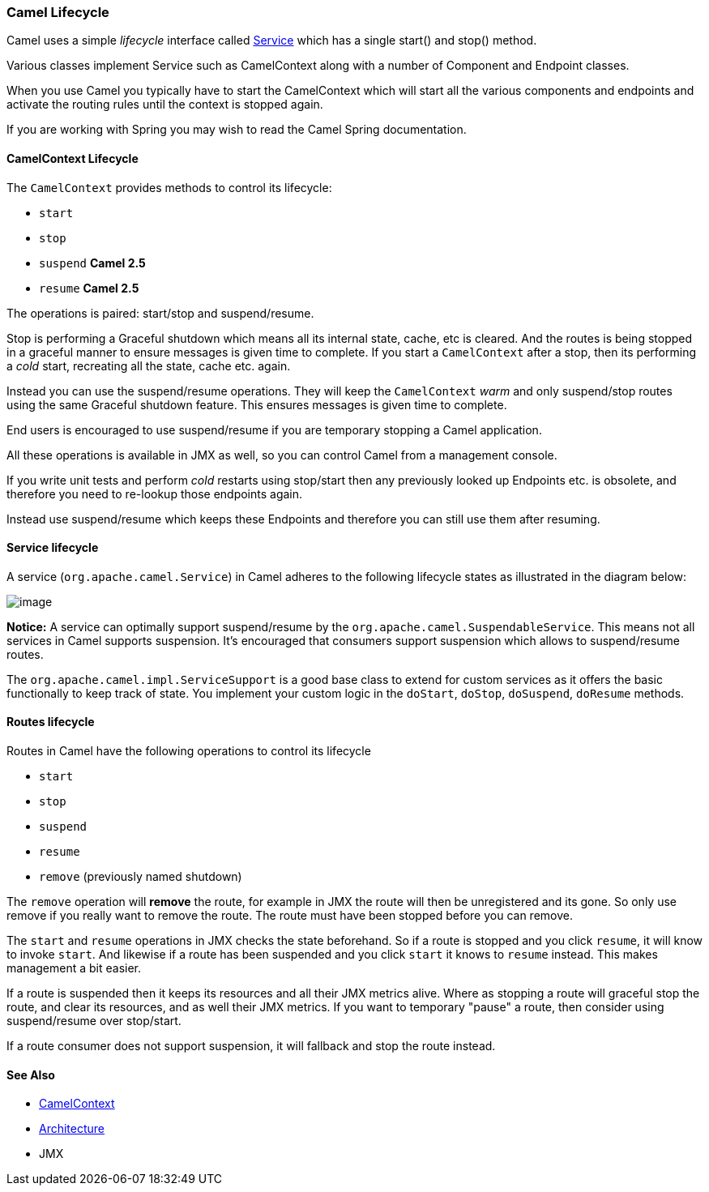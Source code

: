[[Lifecycle-CamelLifecycle]]
Camel Lifecycle
~~~~~~~~~~~~~~~

Camel uses a simple _lifecycle_ interface called
http://camel.apache.org/maven/current/camel-core/apidocs/org/apache/camel/Service.html[Service]
which has a single start() and stop() method.

Various classes implement Service such as
CamelContext along with a number of
Component and Endpoint classes.

When you use Camel you typically have to start the
CamelContext which will start all the various
components and endpoints and activate the routing rules until the
context is stopped again.

If you are working with Spring you may wish to read the
Camel Spring documentation.

[[Lifecycle-CamelContextLifecycle]]
CamelContext Lifecycle
^^^^^^^^^^^^^^^^^^^^^^

The `CamelContext` provides methods to control its lifecycle:

* `start`
* `stop`
* `suspend` *Camel 2.5*
* `resume` *Camel 2.5*

The operations is paired: start/stop and suspend/resume.

Stop is performing a Graceful shutdown
which means all its internal state, cache, etc is cleared. And the
routes is being stopped in a graceful manner to ensure messages is given
time to complete. If you start a `CamelContext` after a stop, then its
performing a _cold_ start, recreating all the state, cache etc. again.

Instead you can use the suspend/resume operations. They will keep the
`CamelContext` _warm_ and only suspend/stop routes using the same
Graceful shutdown feature. This ensures
messages is given time to complete.

End users is encouraged to use suspend/resume if you are temporary
stopping a Camel application.

All these operations is available in JMX as well,
so you can control Camel from a management console.

If you write unit tests and perform _cold_ restarts using stop/start
then any previously looked up Endpoints etc. is
obsolete, and therefore you need to re-lookup those endpoints again.

Instead use suspend/resume which keeps these
Endpoints and therefore you can still use them after
resuming.

[[Lifecycle-Servicelifecycle]]
Service lifecycle
^^^^^^^^^^^^^^^^^

A service (`org.apache.camel.Service`) in Camel adheres to the following
lifecycle states as illustrated in the diagram below:

image:lifecycle.data/service_lifecycle.png[image]

*Notice:* A service can optimally support suspend/resume by the
`org.apache.camel.SuspendableService`. This means not all services in
Camel supports suspension. It's encouraged that consumers support
suspension which allows to suspend/resume routes.

The `org.apache.camel.impl.ServiceSupport` is a good base class to
extend for custom services as it offers the basic functionally to keep
track of state. You implement your custom logic in the `doStart`,
`doStop`, `doSuspend`, `doResume` methods.

[[Lifecycle-Routeslifecycle]]
Routes lifecycle
^^^^^^^^^^^^^^^^

Routes in Camel have the following operations to control its lifecycle

* `start`
* `stop`
* `suspend`
* `resume`
* `remove` (previously named shutdown)

The `remove` operation will *remove* the route, for example in
JMX the route will then be unregistered and its
gone. So only use remove if you really want to remove the route. The
route must have been stopped before you can remove.

The `start` and `resume` operations in JMX checks
the state beforehand. So if a route is stopped and you click `resume`,
it will know to invoke `start`. And likewise if a route has been
suspended and you click `start` it knows to `resume` instead. This makes
management a bit easier.

If a route is suspended then it keeps its resources and all their JMX
metrics alive. Where as stopping a route will graceful stop the route,
and clear its resources, and as well their JMX metrics. If you want to
temporary "pause" a route, then consider using suspend/resume over
stop/start.

If a route consumer does not support suspension, it will fallback and
stop the route instead.

[[Lifecycle-SeeAlso]]
See Also
^^^^^^^^

* link:camelcontext.adoc[CamelContext]
* link:architecture.adoc[Architecture]
* JMX

